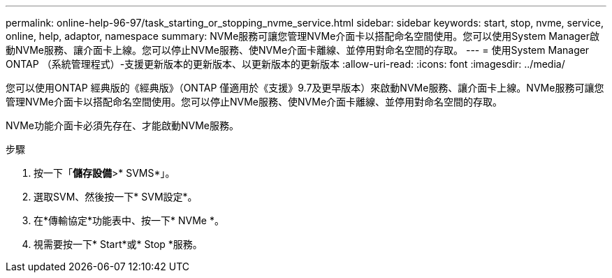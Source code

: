 ---
permalink: online-help-96-97/task_starting_or_stopping_nvme_service.html 
sidebar: sidebar 
keywords: start, stop, nvme, service, online, help, adaptor, namespace 
summary: NVMe服務可讓您管理NVMe介面卡以搭配命名空間使用。您可以使用System Manager啟動NVMe服務、讓介面卡上線。您可以停止NVMe服務、使NVMe介面卡離線、並停用對命名空間的存取。 
---
= 使用System Manager ONTAP （系統管理程式）-支援更新版本的更新版本、以更新版本的更新版本
:allow-uri-read: 
:icons: font
:imagesdir: ../media/


[role="lead"]
您可以使用ONTAP 經典版的《經典版》（ONTAP 僅適用於《支援》9.7及更早版本）來啟動NVMe服務、讓介面卡上線。NVMe服務可讓您管理NVMe介面卡以搭配命名空間使用。您可以停止NVMe服務、使NVMe介面卡離線、並停用對命名空間的存取。

NVMe功能介面卡必須先存在、才能啟動NVMe服務。

.步驟
. 按一下「*儲存設備*>* SVMS*」。
. 選取SVM、然後按一下* SVM設定*。
. 在*傳輸協定*功能表中、按一下* NVMe *。
. 視需要按一下* Start*或* Stop *服務。

